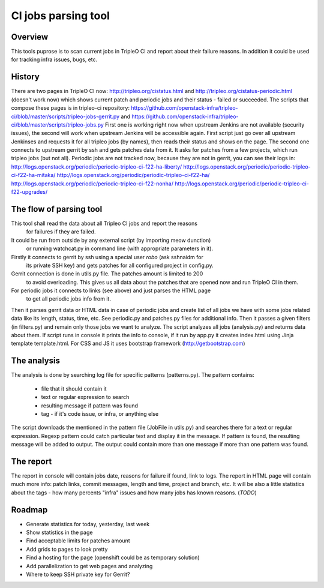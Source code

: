 ====
CI jobs parsing tool
====

Overview
---------

This tools puprose is to scan current jobs in TripleO CI and report about their
failure reasons.
In addition it could be used for tracking infra issues, bugs, etc.

History
---------

There are two pages in TripleO CI now: http://tripleo.org/cistatus.html and
http://tripleo.org/cistatus-periodic.html (doesn't work now) which shows current
patch and periodic jobs and their status - failed or succeeded.
The scripts that compose these pages is in tripleo-ci repository:
https://github.com/openstack-infra/tripleo-ci/blob/master/scripts/tripleo-jobs-gerrit.py and
https://github.com/openstack-infra/tripleo-ci/blob/master/scripts/tripleo-jobs.py
First one is working right now when upstream Jenkins are not available (security issues),
the second will work when upstream Jenkins will be accessible again.
First script just go over all upstream Jenkinses and requests it for all tripleo
jobs (by names), then reads their status and shows on the page.
The second one connects to upstream gerrit by ssh and gets patches data from it.
It asks for patches from a few projects, which run tripleo jobs (but not all).
Periodic jobs are not tracked now, because they are not in gerrit, you can see
their logs in:
http://logs.openstack.org/periodic/periodic-tripleo-ci-f22-ha-liberty/
http://logs.openstack.org/periodic/periodic-tripleo-ci-f22-ha-mitaka/
http://logs.openstack.org/periodic/periodic-tripleo-ci-f22-ha/
http://logs.openstack.org/periodic/periodic-tripleo-ci-f22-nonha/
http://logs.openstack.org/periodic/periodic-tripleo-ci-f22-upgrades/

The flow of parsing tool
---------

This tool shall read the data about all Tripleo CI jobs and report the reasons
 for failures if they are failed.
It could be run from outside by any external script (by importing meow dunction)
 or running watchcat.py in command line (with appropriate parameters in it).
Firstly it connects to gerrit by ssh using a special user `robo` (ask sshnaidm for
 its private SSH key) and gets patches for all configured project in config.py.
Gerrit connection is done in utils.py file. The patches amount is limited to 200
 to avoid overloading. This gives us all data about the patches that are opened
 now and run TripleO CI in them.
For periodic jobs it connects to links (see above) and just parses the HTML page
 to get all periodic jobs info from it.
Then it parses gerrit data or HTML data in case of periodic jobs and create list
of all jobs we have with some jobs related data like its length, status, time, etc.
See periodic.py and patches.py files for additional info.
Then it passes a given filters (in filters.py) and remain only those jobs we want
to analyze.
The script analyzes all jobs (analysis.py) and returns data about them.
If script runs in console it prints the info to console, if it run by app.py
it creates index.html using Jinja template template.html. For CSS and JS it uses
bootstrap framework (http://getbootstrap.com)

The analysis
---------

The analysis is done by searching log file for specific patterns (patterns.py).
The pattern contains:
    * file that it should contain it
    * text or regular expression to search
    * resulting message if pattern was found
    * tag - if it's code issue, or infra, or anything else
The script downloads the mentioned in the pattern file (JobFile in utils.py) and
searches there for a text or regular expression. Regexp pattern could catch
particular text and display it in the message.
If pattern is found, the resulting message will be added to output. The output
could contain more than one message if more than one pattern was found.

The report
---------

The report in console will contain jobs date, reasons for failure if found,
link to logs.
The report in HTML page will contain much more info: patch links, commit messages,
length and time, project and branch, etc.
It will be also a little statistics about the tags - how many percents "infra"
issues and how many jobs has known reasons. (*TODO*)

Roadmap
---------

* Generate statistics for today, yesterday, last week
* Show statistics in the page
* Find acceptable limits for patches amount
* Add grids to pages to look pretty
* Find a hosting for the page (openshift could be as temporary solution)
* Add parallelization to get web pages and analyzing
* Where to keep SSH private key for Gerrit?
